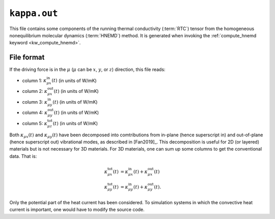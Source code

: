 .. _kappa_out:
.. index::
   single: kappa.out (output file)

``kappa.out``
=============

This file contains some components of the running thermal conductivity (:term:`RTC`) tensor from the homogeneous nonequilibrium molecular dynamics (:term:`HNEMD`) method.
It is generated when invoking the :ref:`compute_hnemd keyword <kw_compute_hnemd>`.

File format
-----------
If the driving force is in the :math:`\mu` (:math:`\mu` can be :math:`x`, :math:`y`, or :math:`z`) direction, this file reads:
  
* column 1: :math:`\kappa_{\mu x}^{\text{in}}(t)` (in units of W/mK)
* column 2: :math:`\kappa_{\mu x}^{\text{out}}(t)` (in units of W/mK)
* column 3: :math:`\kappa_{\mu y}^{\text{in}}(t)` (in units of W/mK)
* column 4: :math:`\kappa_{\mu y}^{\text{out}}(t)` (in units of W/mK)
* column 5: :math:`\kappa_{\mu z}^{\text{tot}}(t)` (in units of W/mK)

Both :math:`\kappa_{\mu x}(t)` and :math:`\kappa_{\mu y}(t)` have been decomposed into comtributions from in-plane (hence superscript in) and out-of-plane (hence superscript out) vibrational modes, as described in [Fan2019]_.
This decomposition is useful for 2D (or layered) materials but is not necessary for 3D materials.
For 3D materials, one can sum up some columns to get the conventional data.
That is:

.. math::
   
   \kappa_{\mu x}^{\text{tot}}(t) &= \kappa_{\mu x}^{\text{in}}(t) + \kappa_{\mu x}^{\text{out}}(t) \\
   \kappa_{\mu y}^{\text{tot}}(t) &= \kappa_{\mu y}^{\text{in}}(t) + \kappa_{\mu y}^{\text{out}}(t).

Only the potential part of the heat current has been considered.
To simulation systems in which the convective heat current is important, one would have to modify the source code.

